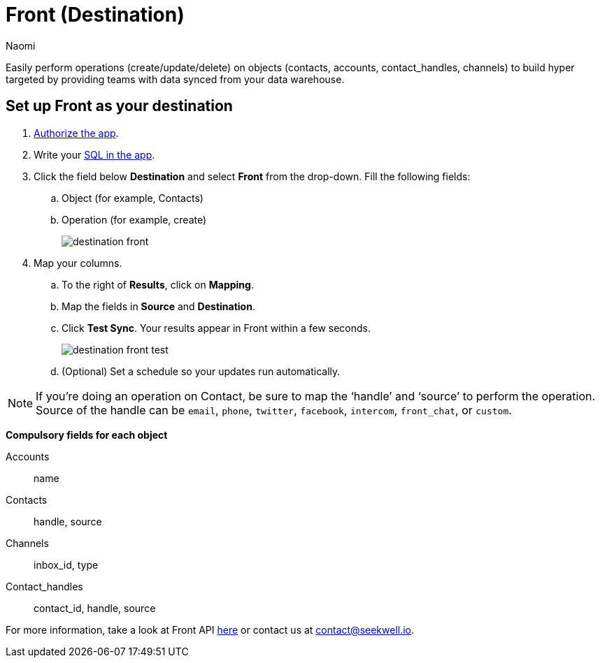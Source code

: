 = Front (Destination)
:last_updated: 7/28/22
:author: Naomi
:linkattrs:
:experimental:
:page-layout: default-seekwell
:description:

// destination

Easily perform operations (create/update/delete) on objects (contacts, accounts, contact_handles, channels) to build hyper targeted by providing teams with data synced from your data warehouse.

== Set up Front as your destination

. link:https://app.frontapp.com/oauth/authorize?response_type=code&client_id=9f5367d4c50436312d64&redirect_uri=https://seekwell.io/front1[Authorize the app,window=_blank].

. Write your link:http://app.seekwell.io/[SQL in the app,window=_blank].

. Click the field below *Destination* and select *Front* from the drop-down. Fill the following fields:
.. Object (for example, Contacts)
.. Operation (for example, create)
+
image:destination-front.png[]

. Map your columns.

.. To the right of *Results*, click on *Mapping*.

.. Map the fields in *Source* and *Destination*.

.. Click *Test Sync*. Your results appear in Front within a few seconds.
+
image:destination-front-test.png[]

.. (Optional) Set a schedule so your updates run automatically.

NOTE: If you’re doing an operation on Contact, be sure to map the ‘handle’ and ‘source’ to perform the operation. Source of the handle can be `email`, `phone`, `twitter`, `facebook`, `intercom`, `front_chat`, or `custom`.

*Compulsory fields for each object*

Accounts:: name
Contacts:: handle, source
Channels:: inbox_id, type
Contact_handles:: contact_id, handle, source


For more information, take a look at Front API link:https://dev.frontapp.com/reference/contacts[here,window=_blank] or contact us at link:mailto:contact@seekwell.io[contact@seekwell.io].
